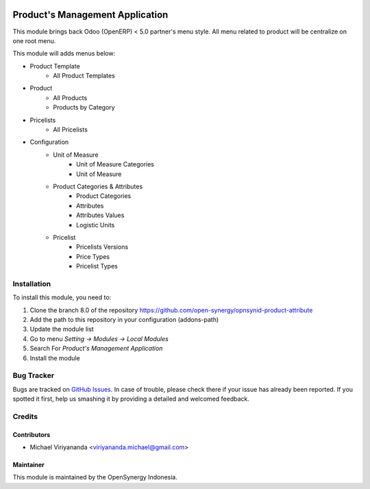 .. image:: https://img.shields.io/badge/licence-AGPL--3-blue.svg
   :target: http://www.gnu.org/licenses/agpl-3.0-standalone.html
   :alt: License: AGPL-3

================================
Product's Management Application
================================

This module brings back Odoo (OpenERP) < 5.0 partner's menu style. All menu related
to product will be centralize on one root menu.

This module will adds menus below:

* Product Template
    * All Product Templates
* Product
    * All Products
    * Products by Category
* Pricelists
    * All Pricelists
* Configuration
    * Unit of Measure
        * Unit of Measure Categories
        * Unit of Measure
    * Product Categories & Attributes
        * Product Categories
        * Attributes
        * Attributes Values
        * Logistic Units
    * Pricelist
        * Pricelists Versions
        * Price Types
        * Pricelist Types

Installation
============

To install this module, you need to:

1.  Clone the branch 8.0 of the repository https://github.com/open-synergy/opnsynid-product-attribute
2.  Add the path to this repository in your configuration (addons-path)
3.  Update the module list
4.  Go to menu *Setting -> Modules -> Local Modules*
5.  Search For *Product's Management Application*
6.  Install the module

Bug Tracker
===========

Bugs are tracked on `GitHub Issues
<https://github.com/open-synergy/opnsynid-product-attribute/issues>`_.
In case of trouble, please check there if your issue has already been reported.
If you spotted it first, help us smashing it by providing a detailed
and welcomed feedback.


Credits
=======

Contributors
------------

* Michael Viriyananda <viriyananda.michael@gmail.com>

Maintainer
----------

.. image:: https://opensynergy-indonesia.com/logo.png
   :alt: OpenSynergy Indonesia
   :target: https://opensynergy-indonesia.com

This module is maintained by the OpenSynergy Indonesia.
